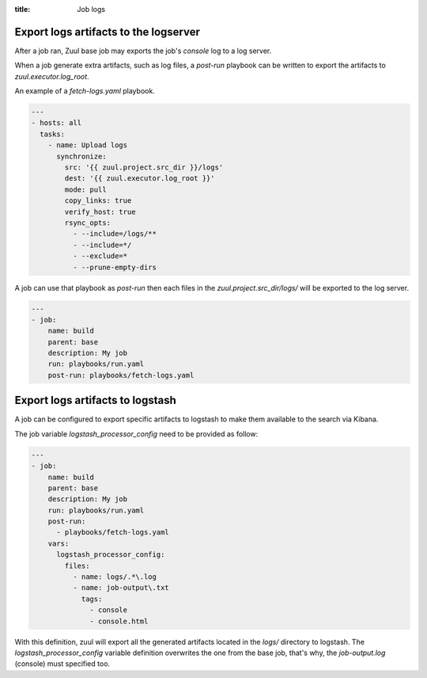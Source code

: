 :title: Job logs

.. _zuul-artifacts-export:

Export logs artifacts to the logserver
--------------------------------------

After a job ran, Zuul base job may exports the job's *console* log to
a log server.

When a job generate extra artifacts, such as log files, a *post-run* playbook
can be written to export the artifacts to *zuul.executor.log_root*.

An example of a *fetch-logs.yaml* playbook.

.. code-block:: yaml

 ---
 - hosts: all
   tasks:
     - name: Upload logs
       synchronize:
         src: '{{ zuul.project.src_dir }}/logs'
         dest: '{{ zuul.executor.log_root }}'
         mode: pull
         copy_links: true
         verify_host: true
         rsync_opts:
           - --include=/logs/**
           - --include=*/
           - --exclude=*
           - --prune-empty-dirs

A job can use that playbook as *post-run* then each files
in the *zuul.project.src_dir/logs/* will be exported to the log server.

.. code-block:: yaml

  ---
  - job:
      name: build
      parent: base
      description: My job
      run: playbooks/run.yaml
      post-run: playbooks/fetch-logs.yaml


.. _zuul-artifacts-export-logstash:

Export logs artifacts to logstash
---------------------------------

A job can be configured to export specific artifacts
to logstash to make them available to the search via Kibana.

The job variable *logstash_processor_config* need to be provided
as follow:

.. code-block:: yaml

  ---
  - job:
      name: build
      parent: base
      description: My job
      run: playbooks/run.yaml
      post-run:
        - playbooks/fetch-logs.yaml
      vars:
        logstash_processor_config:
          files:
            - name: logs/.*\.log
            - name: job-output\.txt
              tags:
                - console
                - console.html

With this definition, zuul will export all the generated artifacts
located in the *logs/* directory to logstash. The *logstash_processor_config*
variable definition overwrites the one from the base job,
that's why, the *job-output.log* (console) must specified too.
